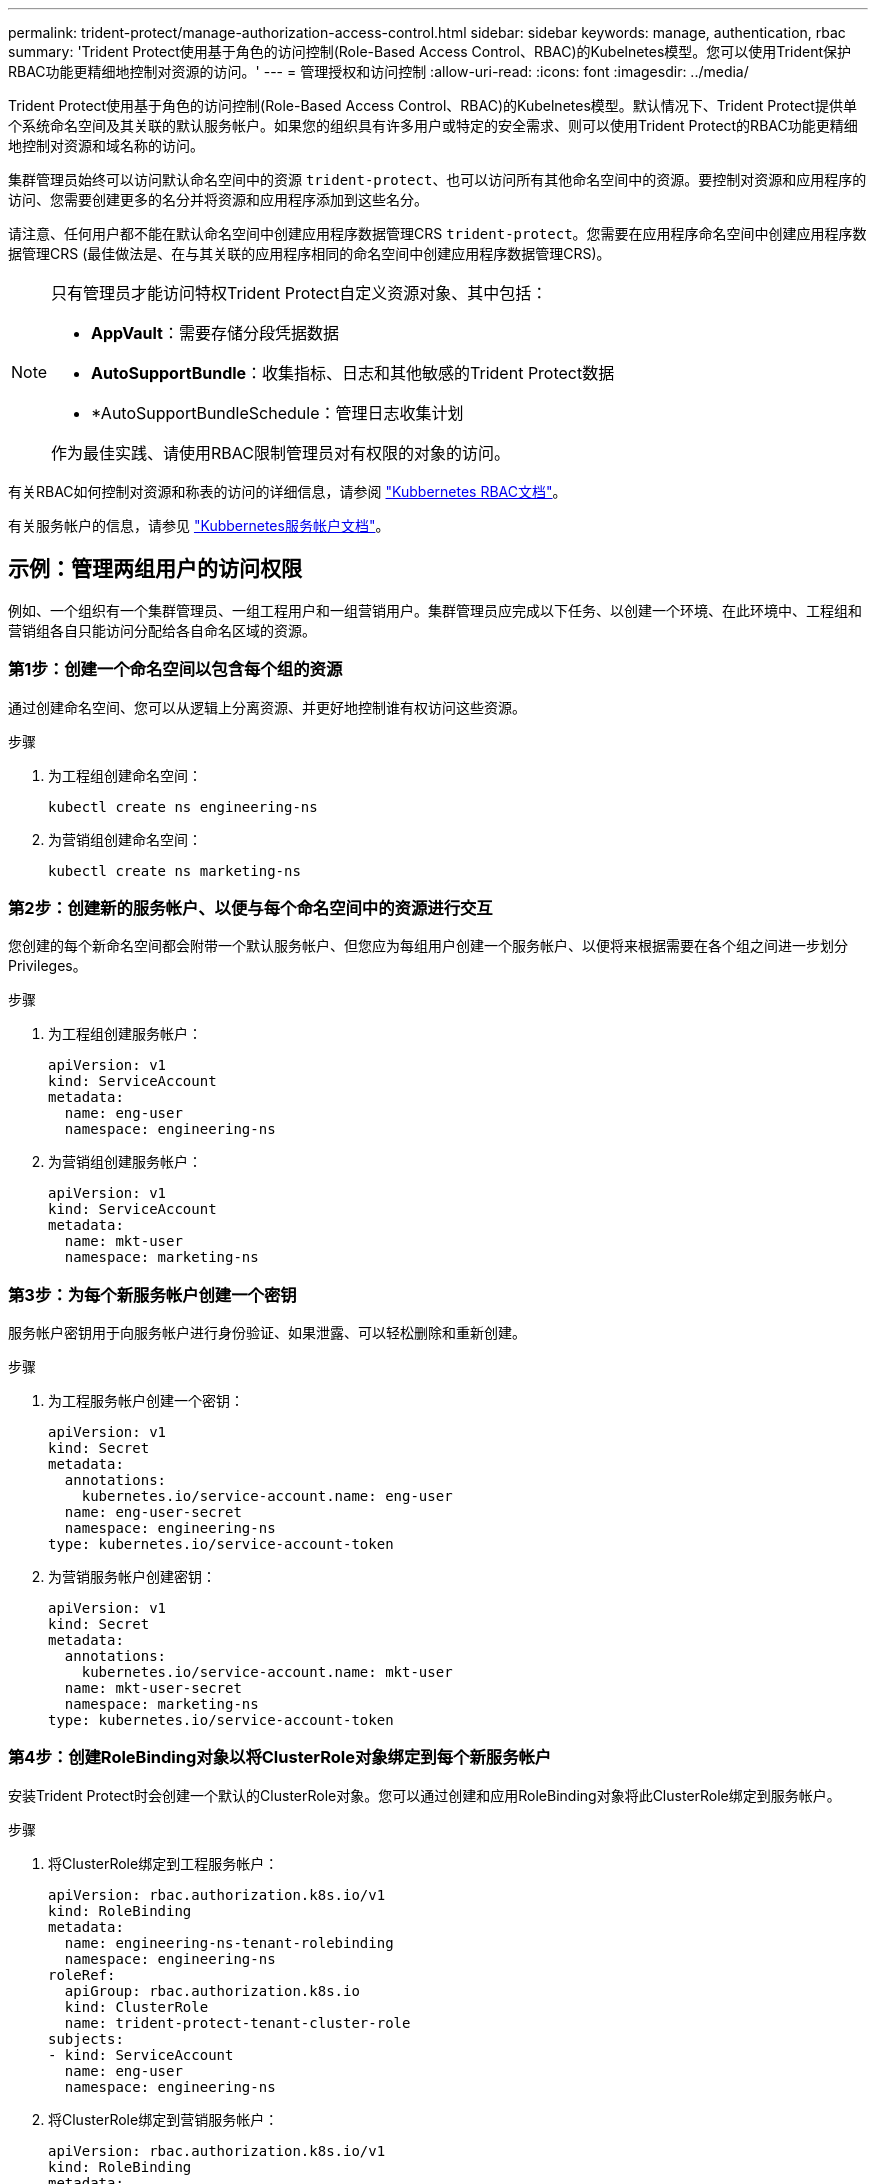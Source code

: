 ---
permalink: trident-protect/manage-authorization-access-control.html 
sidebar: sidebar 
keywords: manage, authentication, rbac 
summary: 'Trident Protect使用基于角色的访问控制(Role-Based Access Control、RBAC)的Kubelnetes模型。您可以使用Trident保护RBAC功能更精细地控制对资源的访问。' 
---
= 管理授权和访问控制
:allow-uri-read: 
:icons: font
:imagesdir: ../media/


[role="lead"]
Trident Protect使用基于角色的访问控制(Role-Based Access Control、RBAC)的Kubelnetes模型。默认情况下、Trident Protect提供单个系统命名空间及其关联的默认服务帐户。如果您的组织具有许多用户或特定的安全需求、则可以使用Trident Protect的RBAC功能更精细地控制对资源和域名称的访问。

集群管理员始终可以访问默认命名空间中的资源 `trident-protect`、也可以访问所有其他命名空间中的资源。要控制对资源和应用程序的访问、您需要创建更多的名分并将资源和应用程序添加到这些名分。

请注意、任何用户都不能在默认命名空间中创建应用程序数据管理CRS `trident-protect`。您需要在应用程序命名空间中创建应用程序数据管理CRS (最佳做法是、在与其关联的应用程序相同的命名空间中创建应用程序数据管理CRS)。

[NOTE]
====
只有管理员才能访问特权Trident Protect自定义资源对象、其中包括：

* *AppVault*：需要存储分段凭据数据
* *AutoSupportBundle*：收集指标、日志和其他敏感的Trident Protect数据
* *AutoSupportBundleSchedule：管理日志收集计划


作为最佳实践、请使用RBAC限制管理员对有权限的对象的访问。

====
有关RBAC如何控制对资源和称表的访问的详细信息，请参阅 https://kubernetes.io/docs/reference/access-authn-authz/rbac/["Kubbernetes RBAC文档"^]。

有关服务帐户的信息，请参见 https://kubernetes.io/docs/tasks/configure-pod-container/configure-service-account/["Kubbernetes服务帐户文档"^]。



== 示例：管理两组用户的访问权限

例如、一个组织有一个集群管理员、一组工程用户和一组营销用户。集群管理员应完成以下任务、以创建一个环境、在此环境中、工程组和营销组各自只能访问分配给各自命名区域的资源。



=== 第1步：创建一个命名空间以包含每个组的资源

通过创建命名空间、您可以从逻辑上分离资源、并更好地控制谁有权访问这些资源。

.步骤
. 为工程组创建命名空间：
+
[source, console]
----
kubectl create ns engineering-ns
----
. 为营销组创建命名空间：
+
[source, console]
----
kubectl create ns marketing-ns
----




=== 第2步：创建新的服务帐户、以便与每个命名空间中的资源进行交互

您创建的每个新命名空间都会附带一个默认服务帐户、但您应为每组用户创建一个服务帐户、以便将来根据需要在各个组之间进一步划分Privileges。

.步骤
. 为工程组创建服务帐户：
+
[source, yaml]
----
apiVersion: v1
kind: ServiceAccount
metadata:
  name: eng-user
  namespace: engineering-ns
----
. 为营销组创建服务帐户：
+
[source, yaml]
----
apiVersion: v1
kind: ServiceAccount
metadata:
  name: mkt-user
  namespace: marketing-ns
----




=== 第3步：为每个新服务帐户创建一个密钥

服务帐户密钥用于向服务帐户进行身份验证、如果泄露、可以轻松删除和重新创建。

.步骤
. 为工程服务帐户创建一个密钥：
+
[source, yaml]
----
apiVersion: v1
kind: Secret
metadata:
  annotations:
    kubernetes.io/service-account.name: eng-user
  name: eng-user-secret
  namespace: engineering-ns
type: kubernetes.io/service-account-token
----
. 为营销服务帐户创建密钥：
+
[source, yaml]
----
apiVersion: v1
kind: Secret
metadata:
  annotations:
    kubernetes.io/service-account.name: mkt-user
  name: mkt-user-secret
  namespace: marketing-ns
type: kubernetes.io/service-account-token
----




=== 第4步：创建RoleBinding对象以将ClusterRole对象绑定到每个新服务帐户

安装Trident Protect时会创建一个默认的ClusterRole对象。您可以通过创建和应用RoleBinding对象将此ClusterRole绑定到服务帐户。

.步骤
. 将ClusterRole绑定到工程服务帐户：
+
[source, yaml]
----
apiVersion: rbac.authorization.k8s.io/v1
kind: RoleBinding
metadata:
  name: engineering-ns-tenant-rolebinding
  namespace: engineering-ns
roleRef:
  apiGroup: rbac.authorization.k8s.io
  kind: ClusterRole
  name: trident-protect-tenant-cluster-role
subjects:
- kind: ServiceAccount
  name: eng-user
  namespace: engineering-ns
----
. 将ClusterRole绑定到营销服务帐户：
+
[source, yaml]
----
apiVersion: rbac.authorization.k8s.io/v1
kind: RoleBinding
metadata:
  name: marketing-ns-tenant-rolebinding
  namespace: marketing-ns
roleRef:
  apiGroup: rbac.authorization.k8s.io
  kind: ClusterRole
  name: trident-protect-tenant-cluster-role
subjects:
- kind: ServiceAccount
  name: mkt-user
  namespace: marketing-ns
----




=== 第5步：测试权限

测试权限是否正确。

.步骤
. 确认工程用户可以访问工程资源：
+
[source, console]
----
kubectl auth can-i --as=system:serviceaccount:engineering-ns:eng-user get applications.protect.trident.netapp.io -n engineering-ns
----
. 确认工程用户无法访问营销资源：
+
[source, console]
----
kubectl auth can-i --as=system:serviceaccount:engineering-ns:eng-user get applications.protect.trident.netapp.io -n marketing-ns
----


